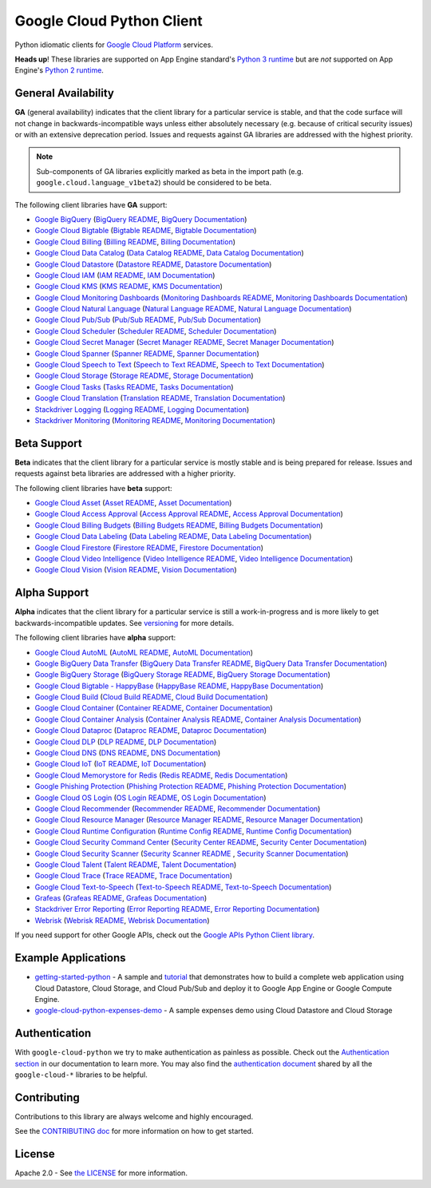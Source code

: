 Google Cloud Python Client
==========================

Python idiomatic clients for `Google Cloud Platform`_ services.

.. _Google Cloud Platform: https://cloud.google.com/

**Heads up**! These libraries are supported on App Engine standard's `Python 3 runtime`_ but are *not* supported on App Engine's `Python 2 runtime`_.

.. _Python 3 runtime: https://cloud.google.com/appengine/docs/standard/python3
.. _Python 2 runtime: https://cloud.google.com/appengine/docs/standard/python

General Availability
--------------------

**GA** (general availability) indicates that the client library for a
particular service is stable, and that the code surface will not change in
backwards-incompatible ways unless either absolutely necessary (e.g. because
of critical security issues) or with an extensive deprecation period.
Issues and requests against GA libraries are addressed with the highest
priority.

.. note::

    Sub-components of GA libraries explicitly marked as beta in the
    import path (e.g. ``google.cloud.language_v1beta2``) should be considered
    to be beta.

The following client libraries have **GA** support:

-  `Google BigQuery`_ (`BigQuery README`_, `BigQuery Documentation`_)
-  `Google Cloud Bigtable`_ (`Bigtable README`_, `Bigtable Documentation`_)
-  `Google Cloud Billing`_ (`Billing README`_, `Billing Documentation`_)
-  `Google Cloud Data Catalog`_ (`Data Catalog README`_, `Data Catalog Documentation`_)
-  `Google Cloud Datastore`_ (`Datastore README`_, `Datastore Documentation`_)
-  `Google Cloud IAM`_ (`IAM README`_, `IAM Documentation`_)
-  `Google Cloud KMS`_ (`KMS README`_, `KMS Documentation`_)
-  `Google Cloud Monitoring Dashboards`_ (`Monitoring Dashboards README`_, `Monitoring Dashboards Documentation`_)
-  `Google Cloud Natural Language`_ (`Natural Language README`_, `Natural Language Documentation`_)
-  `Google Cloud Pub/Sub`_ (`Pub/Sub README`_, `Pub/Sub Documentation`_)
-  `Google Cloud Scheduler`_ (`Scheduler README`_, `Scheduler Documentation`_)
-  `Google Cloud Secret Manager`_ (`Secret Manager README`_, `Secret Manager Documentation`_)
-  `Google Cloud Spanner`_ (`Spanner README`_, `Spanner Documentation`_)
-  `Google Cloud Speech to Text`_ (`Speech to Text README`_, `Speech to Text Documentation`_)
-  `Google Cloud Storage`_ (`Storage README`_, `Storage Documentation`_)
-  `Google Cloud Tasks`_ (`Tasks README`_, `Tasks Documentation`_)
-  `Google Cloud Translation`_ (`Translation README`_, `Translation Documentation`_)
-  `Stackdriver Logging`_ (`Logging README`_, `Logging Documentation`_)
-  `Stackdriver Monitoring`_ (`Monitoring README`_, `Monitoring Documentation`_)

.. _Google BigQuery: https://pypi.org/project/google-cloud-bigquery/
.. _BigQuery README: https://github.com/googleapis/python-bigquery#python-client-for-google-bigquery
.. _BigQuery Documentation: https://googleapis.dev/python/bigquery/latest

.. _Google Cloud Bigtable: https://pypi.org/project/google-cloud-bigtable/
.. _Bigtable README: https://github.com/googleapis/python-bigtable
.. _Bigtable Documentation: https://googleapis.dev/python/bigtable/latest

.. _Google Cloud Billing: https://pypi.org/project/google-cloud-billing/
.. _Billing README: https://github.com/googleapis/python-billing
.. _Billing Documentation: https://googleapis.dev/python/cloudbilling/latest

.. _Google Cloud Data Catalog: https://pypi.org/project/google-cloud-datacatalog/
.. _Data Catalog README: https://github.com/googleapis/python-datacatalog
.. _Data Catalog Documentation: https://googleapis.dev/python/datacatalog/latest

.. _Google Cloud Datastore: https://pypi.org/project/google-cloud-datastore/
.. _Datastore README: https://github.com/googleapis/python-datastore
.. _Datastore Documentation: https://googleapis.dev/python/datastore/latest

.. _Google Cloud IAM: https://pypi.org/project/google-cloud-iam/
.. _IAM README: https://github.com/googleapis/python-iam
.. _IAM Documentation: https://googleapis.dev/python/iam/latest

.. _Google Cloud KMS: https://pypi.org/project/google-cloud-kms/
.. _KMS README: https://github.com/googleapis/python-kms
.. _KMS Documentation: https://googleapis.dev/python/cloudkms/latest

.. _Google Cloud Monitoring Dashboards: https://pypi.org/project/google-cloud-monitoring-dashboards/
.. _Monitoring Dashboards README: https://github.com/googleapis/python-monitoring-dashboards
.. _Monitoring Dashboards Documentation: https://googleapis.dev/python/monitoring-dashboards/latest

.. _Google Cloud Natural Language: https://pypi.org/project/google-cloud-language/
.. _Natural Language README: https://github.com/googleapis/python-language
.. _Natural Language Documentation: https://googleapis.dev/python/language/latest

.. _Google Cloud Pub/Sub: https://pypi.org/project/google-cloud-pubsub/
.. _Pub/Sub README: https://github.com/googleapis/python-pubsub
.. _Pub/Sub Documentation: https://googleapis.dev/python/pubsub/latest

.. _Google Cloud Secret Manager: https://pypi.org/project/google-cloud-secret-manager/
.. _Secret Manager README: https://github.com/googleapis/python-secret-manager
.. _Secret Manager Documentation: https://googleapis.dev/python/secretmanager/latest

.. _Google Cloud Spanner: https://pypi.org/project/google-cloud-spanner
.. _Spanner README: https://github.com/googleapis/python-spanner
.. _Spanner Documentation: https://googleapis.dev/python/spanner/latest

.. _Google Cloud Speech to Text: https://pypi.org/project/google-cloud-speech/
.. _Speech to Text README: https://github.com/googleapis/python-speech
.. _Speech to Text Documentation: https://googleapis.dev/python/speech/latest

.. _Google Cloud Storage: https://pypi.org/project/google-cloud-storage/
.. _Storage README: https://github.com/googleapis/python-storage
.. _Storage Documentation: https://googleapis.dev/python/storage/latest

.. _Google Cloud Tasks: https://pypi.org/project/google-cloud-tasks/
.. _Tasks README: https://github.com/googleapis/python-tasks
.. _Tasks Documentation: https://googleapis.dev/python/cloudtasks/latest

.. _Google Cloud Translation: https://pypi.org/project/google-cloud-translate/
.. _Translation README: https://github.com/googleapis/python-translate#python-client-for-google-cloud-translation
.. _Translation Documentation: https://googleapis.dev/python/translation/latest

.. _Google Cloud Scheduler: https://pypi.org/project/google-cloud-scheduler/
.. _Scheduler README: https://github.com/googleapis/python-scheduler
.. _Scheduler Documentation: https://googleapis.dev/python/cloudscheduler/latest

.. _Stackdriver Logging: https://pypi.org/project/google-cloud-logging/
.. _Logging README: https://github.com/googleapis/python-logging
.. _Logging Documentation: https://googleapis.dev/python/logging/latest

.. _Stackdriver Monitoring: https://pypi.org/project/google-cloud-monitoring/
.. _Monitoring README: https://github.com/googleapis/python-monitoring
.. _Monitoring Documentation: https://googleapis.dev/python/monitoring/latest

Beta Support
------------

**Beta** indicates that the client library for a particular service is
mostly stable and is being prepared for release. Issues and requests
against beta libraries are addressed with a higher priority.

The following client libraries have **beta** support:

-  `Google Cloud Asset`_ (`Asset README`_, `Asset Documentation`_)
-  `Google Cloud Access Approval`_ (`Access Approval README`_, `Access Approval Documentation`_)
-  `Google Cloud Billing Budgets`_ (`Billing Budgets README`_, `Billing Budgets Documentation`_)
-  `Google Cloud Data Labeling`_ (`Data Labeling README`_, `Data Labeling Documentation`_)
-  `Google Cloud Firestore`_ (`Firestore README`_, `Firestore Documentation`_)
-  `Google Cloud Video Intelligence`_ (`Video Intelligence README`_, `Video Intelligence Documentation`_)
-  `Google Cloud Vision`_ (`Vision README`_, `Vision Documentation`_)

.. _Google Cloud Asset: https://pypi.org/project/google-cloud-asset/
.. _Asset README: https://github.com/googleapis/python-asset
.. _Asset Documentation: https://googleapis.dev/python/cloudasset/latest

.. _Google Cloud Access Approval: https://pypi.org/project/google-cloud-access-approval/
.. _Access Approval README: https://github.com/googleapis/python-access-approval
.. _Access Approval Documentation: https://googleapis.dev/python/accessapproval/latest

.. _Google Cloud Billing Budgets: https://pypi.org/project/google-cloud-billing-budgets/
.. _Billing Budgets README: https://github.com/googleapis/python-billingbudgets
.. _Billing Budgets Documentation: https://googleapis.dev/python/billingbudgets/latest

.. _Google Cloud Data Labeling: https://pypi.org/project/google-cloud-datalabeling/
.. _Data Labeling README: https://github.com/googleapis/python-datalabeling#python-client-for-data-labeling-api-beta
.. _Data Labeling Documentation: https://googleapis.dev/python/datalabeling/latest

.. _Google Cloud Firestore: https://pypi.org/project/google-cloud-firestore/
.. _Firestore README: https://github.com/googleapis/python-firestore
.. _Firestore Documentation: https://googleapis.dev/python/firestore/latest

.. _Google Cloud Video Intelligence: https://pypi.org/project/google-cloud-videointelligence
.. _Video Intelligence README: https://github.com/googleapis/python-videointelligence
.. _Video Intelligence Documentation: https://googleapis.dev/python/videointelligence/latest

.. _Google Cloud Vision: https://pypi.org/project/google-cloud-vision/
.. _Vision README: https://github.com/googleapis/python-vision
.. _Vision Documentation: https://googleapis.dev/python/vision/latest


Alpha Support
-------------

**Alpha** indicates that the client library for a particular service is
still a work-in-progress and is more likely to get backwards-incompatible
updates. See `versioning`_ for more details.

The following client libraries have **alpha** support:

-  `Google Cloud AutoML`_ (`AutoML README`_, `AutoML Documentation`_)
-  `Google BigQuery Data Transfer`_ (`BigQuery Data Transfer README`_, `BigQuery Data Transfer Documentation`_)
-  `Google BigQuery Storage`_ (`BigQuery Storage README`_, `BigQuery Storage Documentation`_)
-  `Google Cloud Bigtable - HappyBase`_ (`HappyBase README`_, `HappyBase Documentation`_)
-  `Google Cloud Build`_ (`Cloud Build README`_, `Cloud Build Documentation`_)
-  `Google Cloud Container`_ (`Container README`_, `Container Documentation`_)
-  `Google Cloud Container Analysis`_ (`Container Analysis README`_, `Container Analysis Documentation`_)
-  `Google Cloud Dataproc`_ (`Dataproc README`_, `Dataproc Documentation`_)
-  `Google Cloud DLP`_ (`DLP README`_, `DLP Documentation`_)
-  `Google Cloud DNS`_ (`DNS README`_, `DNS Documentation`_)
-  `Google Cloud IoT`_ (`IoT README`_, `IoT Documentation`_)
-  `Google Cloud Memorystore for Redis`_ (`Redis README`_, `Redis Documentation`_)
-  `Google Phishing Protection`_ (`Phishing Protection README`_, `Phishing Protection Documentation`_)
-  `Google Cloud OS Login`_ (`OS Login README`_, `OS Login Documentation`_)
-  `Google Cloud Recommender`_ (`Recommender README`_, `Recommender Documentation`_)
-  `Google Cloud Resource Manager`_ (`Resource Manager README`_, `Resource Manager Documentation`_)
-  `Google Cloud Runtime Configuration`_ (`Runtime Config README`_, `Runtime Config Documentation`_)
-  `Google Cloud Security Command Center`_ (`Security Center README`_, `Security Center Documentation`_)
-  `Google Cloud Security Scanner`_ (`Security Scanner README`_ , `Security Scanner Documentation`_)
-  `Google Cloud Talent`_ (`Talent README`_, `Talent Documentation`_)
-  `Google Cloud Trace`_ (`Trace README`_, `Trace Documentation`_)
-  `Google Cloud Text-to-Speech`_ (`Text-to-Speech README`_, `Text-to-Speech Documentation`_)
-  `Grafeas`_ (`Grafeas README`_, `Grafeas Documentation`_)
-  `Stackdriver Error Reporting`_ (`Error Reporting README`_, `Error Reporting Documentation`_)
-  `Webrisk`_ (`Webrisk README`_, `Webrisk Documentation`_)

.. _Google Cloud AutoML: https://pypi.org/project/google-cloud-automl/
.. _AutoML README: https://github.com/googleapis/python-automl
.. _AutoML Documentation: https://googleapis.dev/python/automl/latest

.. _Google BigQuery Data Transfer: https://pypi.org/project/google-cloud-bigquery-datatransfer/
.. _BigQuery Data Transfer README: https://github.com/googleapis/python-bigquery-datatransfer
.. _BigQuery Data Transfer Documentation: https://googleapis.dev/python/bigquerydatatransfer/latest/index.html

.. _Google BigQuery Storage: https://pypi.org/project/google-cloud-bigquery-storage/
.. _BigQuery Storage README: https://github.com/googleapis/python-bigquery-storage/
.. _BigQuery Storage Documentation: https://googleapis.dev/python/bigquerystorage/latest/index.html

.. _Google Cloud Bigtable - HappyBase: https://pypi.org/project/google-cloud-happybase/
.. _HappyBase README: https://github.com/googleapis/google-cloud-python-happybase
.. _HappyBase Documentation: https://google-cloud-python-happybase.readthedocs.io/en/latest/

.. _Google Cloud Build: https://pypi.org/project/google-cloud-build/
.. _Cloud Build README: https://github.com/googleapis/python-cloudbuild
.. _Cloud Build Documentation: https://googleapis.dev/python/cloudbuild/latest

.. _Google Cloud Container: https://pypi.org/project/google-cloud-container/
.. _Container README: https://github.com/googleapis/python-container
.. _Container Documentation: https://googleapis.dev/python/container/latest

.. _Google Cloud Container Analysis: https://pypi.org/project/google-cloud-containeranalysis/
.. _Container Analysis README: https://github.com/googleapis/python-containeranalysis
.. _Container Analysis Documentation: https://googleapis.dev/python/containeranalysis/latest

.. _Google Cloud Dataproc: https://pypi.org/project/google-cloud-dataproc/
.. _Dataproc README: https://github.com/googleapis/python-dataproc
.. _Dataproc Documentation: https://googleapis.dev/python/dataproc/latest

.. _Google Cloud DLP: https://pypi.org/project/google-cloud-dlp/
.. _DLP README: https://github.com/googleapis/python-dlp#python-client-for-cloud-data-loss-prevention-dlp-api
.. _DLP Documentation: https://googleapis.dev/python/dlp/latest

.. _Google Cloud DNS: https://pypi.org/project/google-cloud-dns/
.. _DNS README: https://github.com/googleapis/python-dns#python-client-for-google-cloud-dns
.. _DNS Documentation: https://googleapis.dev/python/dns/latest

.. _Google Cloud IoT: https://pypi.org/project/google-cloud-iot/
.. _IoT README: https://github.com/googleapis/python-iot/
.. _IoT Documentation: https://googleapis.dev/python/cloudiot/latest

.. _Google Cloud Memorystore for Redis: https://pypi.org/project/google-cloud-redis/
.. _Redis README: https://github.com/googleapis/python-redis
.. _Redis Documentation: https://googleapis.dev/python/redis/latest

.. _Google Phishing Protection: https://pypi.org/project/google-cloud-phishing-protection/
.. _Phishing Protection README: https://github.com/googleapis/python-phishingprotection
.. _Phishing Protection Documentation: https://googleapis.dev/python/phishingprotection/latest

.. _Google Cloud OS Login: https://pypi.org/project/google-cloud-os-login/
.. _OS Login README: https://github.com/googleapis/python-oslogin
.. _OS Login Documentation: https://googleapis.dev/python/oslogin/latest

.. _Google Cloud Recommender: https://pypi.org/project/google-cloud-recommender/
.. _Recommender README: https://github.com/googleapis/python-recommender
.. _Recommender Documentation: https://googleapis.dev/python/recommender/latest

.. _Google Cloud Resource Manager: https://pypi.org/project/google-cloud-resource-manager/
.. _Resource Manager README: https://github.com/googleapis/python-resource-manager
.. _Resource Manager Documentation: https://googleapis.dev/python/cloudresourcemanager/latest

.. _Google Cloud Runtime Configuration: https://pypi.org/project/google-cloud-runtimeconfig/
.. _Runtime Config README: https://github.com/googleapis/python-runtimeconfig
.. _Runtime Config Documentation: https://googleapis.dev/python/runtimeconfig/latest

.. _Google Cloud Security Command Center: https://pypi.org/project/google-cloud-securitycenter/
.. _Security Center README: https://github.com/googleapis/python-securitycenter
.. _Security Center Documentation: https://googleapis.dev/python/securitycenter/latest/index.html

.. _Google Cloud Security Scanner: https://pypi.org/project/google-cloud-websecurityscanner/
.. _Security Scanner README: https://github.com/googleapis/google-cloud-python/blob/master/websecurityscanner
.. _Security Scanner Documentation: https://googleapis.dev/python/websecurityscanner/latest

.. _Google Cloud Talent: https://pypi.org/project/google-cloud-talent/
.. _Talent README: https://github.com/googleapis/python-talent
.. _Talent Documentation: https://googleapis.dev/python/talent/latest

.. _Google Cloud Text-to-Speech: https://pypi.org/project/google-cloud-texttospeech/
.. _Text-to-Speech README: https://github.com/googleapis/python-texttospeech#python-client-for-cloud-text-to-speech-api
.. _Text-to-Speech Documentation: https://googleapis.dev/python/texttospeech/latest

.. _Google Cloud Trace: https://pypi.org/project/google-cloud-trace/
.. _Trace README: https://github.com/googleapis/python-trace
.. _Trace Documentation: https://googleapis.dev/python/cloudtrace/latest

.. _Grafeas: https://pypi.org/project/grafeas/
.. _Grafeas README: https://github.com/googleapis/python-grafeas#python-client-for-grafeas-api-alpha
.. _Grafeas Documentation: https://googleapis.dev/python/grafeas/latest

.. _Stackdriver Error Reporting: https://pypi.org/project/google-cloud-error-reporting/
.. _Error Reporting README: https://github.com/googleapis/python-error-reporting#python-client-for-stackdriver-error-reporting
.. _Error Reporting Documentation: https://googleapis.dev/python/clouderrorreporting/latest

.. _Webrisk: https://pypi.org/project/google-cloud-webrisk
.. _Webrisk README: https://github.com/googleapis/python-webrisk#python-client-for-web-risk-api-alpha
.. _Webrisk Documentation: https://googleapis.dev/python/webrisk/latest

.. _versioning: https://github.com/googleapis/google-cloud-python/blob/master/CONTRIBUTING.rst#versioning

If you need support for other Google APIs, check out the
`Google APIs Python Client library`_.

.. _Google APIs Python Client library: https://github.com/google/google-api-python-client


Example Applications
--------------------

-  `getting-started-python`_ - A sample and `tutorial`_ that demonstrates how to build a complete web application using Cloud Datastore, Cloud Storage, and Cloud Pub/Sub and deploy it to Google App Engine or Google Compute Engine.
-  `google-cloud-python-expenses-demo`_ - A sample expenses demo using Cloud Datastore and Cloud Storage

.. _getting-started-python: https://github.com/GoogleCloudPlatform/getting-started-python
.. _tutorial: https://cloud.google.com/python
.. _google-cloud-python-expenses-demo: https://github.com/GoogleCloudPlatform/google-cloud-python-expenses-demo


Authentication
--------------

With ``google-cloud-python`` we try to make authentication as painless as possible.
Check out the `Authentication section`_ in our documentation to learn more.
You may also find the `authentication document`_ shared by all the
``google-cloud-*`` libraries to be helpful.

.. _Authentication section: https://googleapis.dev/python/google-api-core/latest/auth.html
.. _authentication document: https://github.com/googleapis/google-cloud-common/tree/master/authentication

Contributing
------------

Contributions to this library are always welcome and highly encouraged.

See the `CONTRIBUTING doc`_ for more information on how to get started.

.. _CONTRIBUTING doc: https://github.com/googleapis/google-cloud-python/blob/master/CONTRIBUTING.rst



License
-------

Apache 2.0 - See `the LICENSE`_ for more information.

.. _the LICENSE: https://github.com/googleapis/google-cloud-python/blob/master/LICENSE
